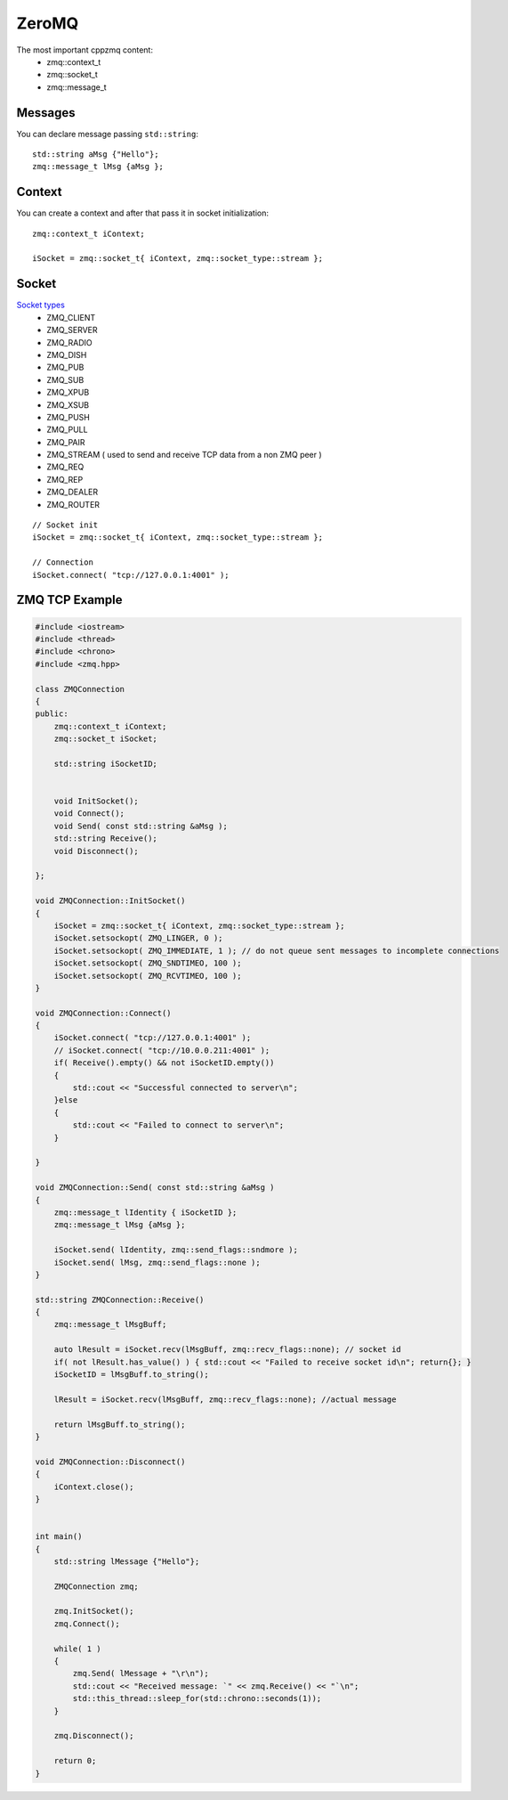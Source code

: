 ZeroMQ
======


The most important cppzmq content:
    - zmq::context_t
    - zmq::socket_t
    - zmq::message_t

Messages
~~~~~~~~

You can declare message passing ``std::string``::

    std::string aMsg {"Hello"};
    zmq::message_t lMsg {aMsg };


Context
~~~~~~~

You can create a context and after that pass it in socket initialization::

    zmq::context_t iContext;
    
    iSocket = zmq::socket_t{ iContext, zmq::socket_type::stream };

Socket
~~~~~~

`Socket types <http://api.zeromq.org/master:zmq-socket>`_ 
    - ZMQ_CLIENT
    - ZMQ_SERVER
    - ZMQ_RADIO
    - ZMQ_DISH
    - ZMQ_PUB
    - ZMQ_SUB
    - ZMQ_XPUB
    - ZMQ_XSUB
    - ZMQ_PUSH
    - ZMQ_PULL
    - ZMQ_PAIR
    - ZMQ_STREAM ( used to send and receive TCP data from a non ZMQ peer )
    - ZMQ_REQ
    - ZMQ_REP
    - ZMQ_DEALER
    - ZMQ_ROUTER

::

    // Socket init
    iSocket = zmq::socket_t{ iContext, zmq::socket_type::stream };

    // Connection
    iSocket.connect( "tcp://127.0.0.1:4001" );


ZMQ TCP Example
~~~~~~~~~~~~~~~

.. code-block:: cpp

    #include <iostream>
    #include <thread>
    #include <chrono>
    #include <zmq.hpp>

    class ZMQConnection
    {
    public:
        zmq::context_t iContext;
        zmq::socket_t iSocket;

        std::string iSocketID;
    

        void InitSocket();
        void Connect();
        void Send( const std::string &aMsg );
        std::string Receive();
        void Disconnect();

    };

    void ZMQConnection::InitSocket()
    {
        iSocket = zmq::socket_t{ iContext, zmq::socket_type::stream };
        iSocket.setsockopt( ZMQ_LINGER, 0 );
        iSocket.setsockopt( ZMQ_IMMEDIATE, 1 ); // do not queue sent messages to incomplete connections
        iSocket.setsockopt( ZMQ_SNDTIMEO, 100 );
        iSocket.setsockopt( ZMQ_RCVTIMEO, 100 );
    }

    void ZMQConnection::Connect()
    {
        iSocket.connect( "tcp://127.0.0.1:4001" );
        // iSocket.connect( "tcp://10.0.0.211:4001" );
        if( Receive().empty() && not iSocketID.empty())
        {
            std::cout << "Successful connected to server\n";
        }else
        {
            std::cout << "Failed to connect to server\n";
        }

    }

    void ZMQConnection::Send( const std::string &aMsg )
    {
        zmq::message_t lIdentity { iSocketID };
        zmq::message_t lMsg {aMsg };

        iSocket.send( lIdentity, zmq::send_flags::sndmore );
        iSocket.send( lMsg, zmq::send_flags::none );
    }

    std::string ZMQConnection::Receive()
    {
        zmq::message_t lMsgBuff;

        auto lResult = iSocket.recv(lMsgBuff, zmq::recv_flags::none); // socket id
        if( not lResult.has_value() ) { std::cout << "Failed to receive socket id\n"; return{}; }
        iSocketID = lMsgBuff.to_string();

        lResult = iSocket.recv(lMsgBuff, zmq::recv_flags::none); //actual message

        return lMsgBuff.to_string();
    }

    void ZMQConnection::Disconnect()
    {
        iContext.close();
    }


    int main()
    {
        std::string lMessage {"Hello"};

        ZMQConnection zmq;

        zmq.InitSocket();
        zmq.Connect();

        while( 1 )
        {
            zmq.Send( lMessage + "\r\n");
            std::cout << "Received message: `" << zmq.Receive() << "`\n";
            std::this_thread::sleep_for(std::chrono::seconds(1));
        }

        zmq.Disconnect();

        return 0;
    }

